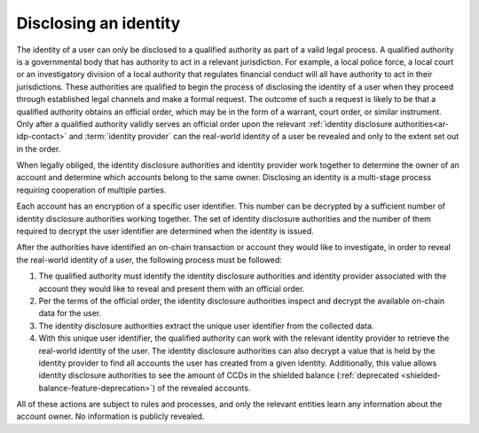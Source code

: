 Disclosing an identity
======================

The identity of a user can only be disclosed to a qualified authority as part of a valid legal process. A qualified authority is a governmental body that has authority to act in a relevant jurisdiction. For example, a local police force, a local court or an investigatory division of a local authority that regulates financial conduct will all have authority to act in their jurisdictions. These authorities are qualified to begin the process of disclosing the identity of a user when they proceed through established legal channels and make a formal request. The outcome of such a request is likely to be that a qualified authority obtains an official order, which may be in the form of a warrant, court order, or similar instrument. Only after a qualified authority validly serves an official order upon the relevant :ref:`identity disclosure authorities<ar-idp-contact>` and :term:`identity provider` can the real-world identity of a user be revealed and only to the extent set out in the order.

When legally obliged, the identity disclosure authorities and identity provider work together to determine the owner of an account and determine which accounts belong to the same owner. Disclosing an identity is a multi-stage process requiring cooperation of multiple parties.

Each account has an encryption of a specific user identifier. This number can be decrypted by a sufficient number of identity disclosure authorities working together. The set of identity disclosure authorities and the number of them required to decrypt the user identifier are determined when the identity is issued.

After the authorities have identified an on-chain transaction or account they would like to investigate, in order to reveal the real-world identity of a user, the following process must be followed:

.. image:: ../images/concepts/identity-disclosure.png
   :alt: graphic showing the identity disclosure process

1. The qualified authority must identify the identity disclosure authorities and identity provider associated with the account they would like to reveal and present them with an official order.
2. Per the terms of the official order, the identity disclosure authorities inspect and decrypt the available on-chain data for the user.
3. The identity disclosure authorities extract the unique user identifier from the collected data.
4. With this unique user identifier, the qualified authority can work with the relevant identity provider to retrieve the real-world identity of the user. The identity disclosure authorities can also decrypt a value that is held by the identity provider to find all accounts the user has created from a given identity. Additionally, this value allows identity disclosure authorities to see the amount of CCDs in the shielded balance (:ref:`deprecated <shielded-balance-feature-deprecation>`) of the revealed accounts.

All of these actions are subject to rules and processes, and only the relevant entities learn any information about the account owner. No information is publicly revealed.
